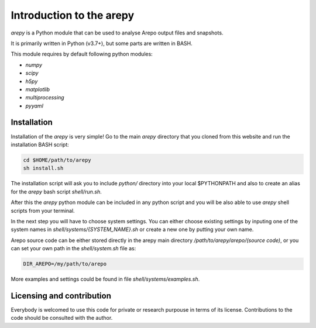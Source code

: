 Introduction to the arepy
*************************

*arepy* is a Python module that can be used to analyse Arepo output files and snapshots.

It is primarily written in Python (v3.7+), but some parts are written in BASH.

This module requires by default following python modules:

* *numpy*
* *scipy*
* *h5py*
* *matplotlib*
* *multiprocessing*
* *pyyaml*

Installation
^^^^^^^^^^^^

Installation of the *arepy* is very simple!
Go to the main *arepy* directory that you cloned from this website and run the installation BASH script:

.. code:: bash

    cd $HOME/path/to/arepy
    sh install.sh

The installation script will ask you to include *python/* directory into your local $PYTHONPATH and also to create an alias for the *arepy* bash script *shell/run.sh*.

After this the *arepy* python module can be included in any python script and you will be also able to use *arepy* shell scripts from your terminal.

In the next step you will have to choose system settings. You can either choose existing settings by inputing one of the system names in *shell/systems/{SYSTEM_NAME}.sh* or create a new one by putting your own name.

Arepo source code can be either stored directly in the arepy main directory */path/to/arepy/arepo/(source code)*, or you can set your own path in the *shell/system.sh* file as:

.. code:: bash

    DIR_AREPO=/my/path/to/arepo

More examples and settings could be found in file *shell/systems/examples.sh*.

Licensing and contribution
^^^^^^^^^^^^^^^^^^^^^^^^^^

Everybody is welcomed to use this code for private or research purpouse in terms of its license.
Contributions to the code should be consulted with the author.
